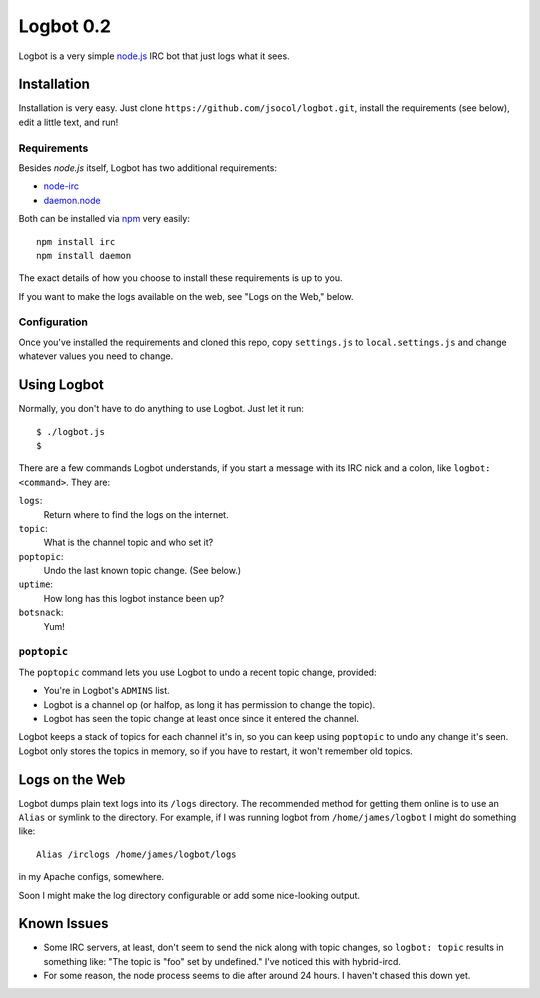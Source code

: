 ==========
Logbot 0.2
==========

Logbot is a very simple `node.js <http://github.com/ry/node>`_ IRC bot that
just logs what it sees.


Installation
============

Installation is very easy. Just clone ``https://github.com/jsocol/logbot.git``,
install the requirements (see below), edit a little text, and run!


Requirements
------------

Besides *node.js* itself, Logbot has two additional requirements:

* `node-irc <http://github.com/martynsmith/node-irc>`_
* `daemon.node <https://github.com/indexzero/daemon.node>`_

Both can be installed via `npm <http://github.com/isaacs/npm>`_ very
easily::

    npm install irc
    npm install daemon

The exact details of how you choose to install these requirements is up to
you.

If you want to make the logs available on the web, see "Logs on the Web,"
below.


Configuration
-------------

Once you've installed the requirements and cloned this repo, copy ``settings.js``
to ``local.settings.js`` and change whatever values you need to change.


Using Logbot
============

Normally, you don't have to do anything to use Logbot. Just let it run::

    $ ./logbot.js
    $

There are a few commands Logbot understands, if you start a message with its
IRC nick and a colon, like ``logbot: <command>``. They are:

``logs``:
  Return where to find the logs on the internet.
``topic``:
  What is the channel topic and who set it?
``poptopic``:
  Undo the last known topic change. (See below.)
``uptime``:
  How long has this logbot instance been up?
``botsnack``:
  Yum!


``poptopic``
------------

The ``poptopic`` command lets you use Logbot to undo a recent topic change,
provided:

* You're in Logbot's ``ADMINS`` list.

* Logbot is a channel op (or halfop, as long it has permission to change the
  topic).

* Logbot has seen the topic change at least once since it entered the channel.

Logbot keeps a stack of topics for each channel it's in, so you can keep
using ``poptopic`` to undo any change it's seen. Logbot only stores the topics
in memory, so if you have to restart, it won't remember old topics.


Logs on the Web
===============

Logbot dumps plain text logs into its ``/logs`` directory. The recommended
method for getting them online is to use an ``Alias`` or symlink to the
directory. For example, if I was running logbot from ``/home/james/logbot`` I
might do something like::

    Alias /irclogs /home/james/logbot/logs

in my Apache configs, somewhere.

Soon I might make the log directory configurable or add some nice-looking
output.


Known Issues
============

* Some IRC servers, at least, don't seem to send the nick along with topic
  changes, so ``logbot: topic`` results in something like: "The topic is "foo"
  set by undefined." I've noticed this with hybrid-ircd.

* For some reason, the node process seems to die after around 24 hours. I
  haven't chased this down yet.
